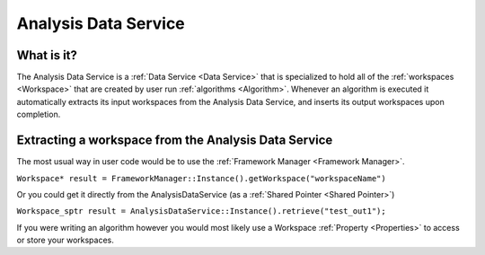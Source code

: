 .. _Analysis Data Service:

Analysis Data Service
=====================

What is it?
-----------

The Analysis Data Service is a :ref:`Data Service <Data Service>` that is
specialized to hold all of the :ref:`workspaces <Workspace>` that are
created by user run :ref:`algorithms <Algorithm>`. Whenever an algorithm is
executed it automatically extracts its input workspaces from the
Analysis Data Service, and inserts its output workspaces upon
completion.

Extracting a workspace from the Analysis Data Service
-----------------------------------------------------

The most usual way in user code would be to use the :ref:`Framework
Manager <Framework Manager>`.

``Workspace* result = FrameworkManager::Instance().getWorkspace("workspaceName")``

Or you could get it directly from the AnalysisDataService (as a :ref:`Shared
Pointer <Shared Pointer>`)

``Workspace_sptr result = AnalysisDataService::Instance().retrieve("test_out1");``

If you were writing an algorithm however you would most likely use a
Workspace :ref:`Property <Properties>` to access or store your workspaces.



.. categories:: Concepts
